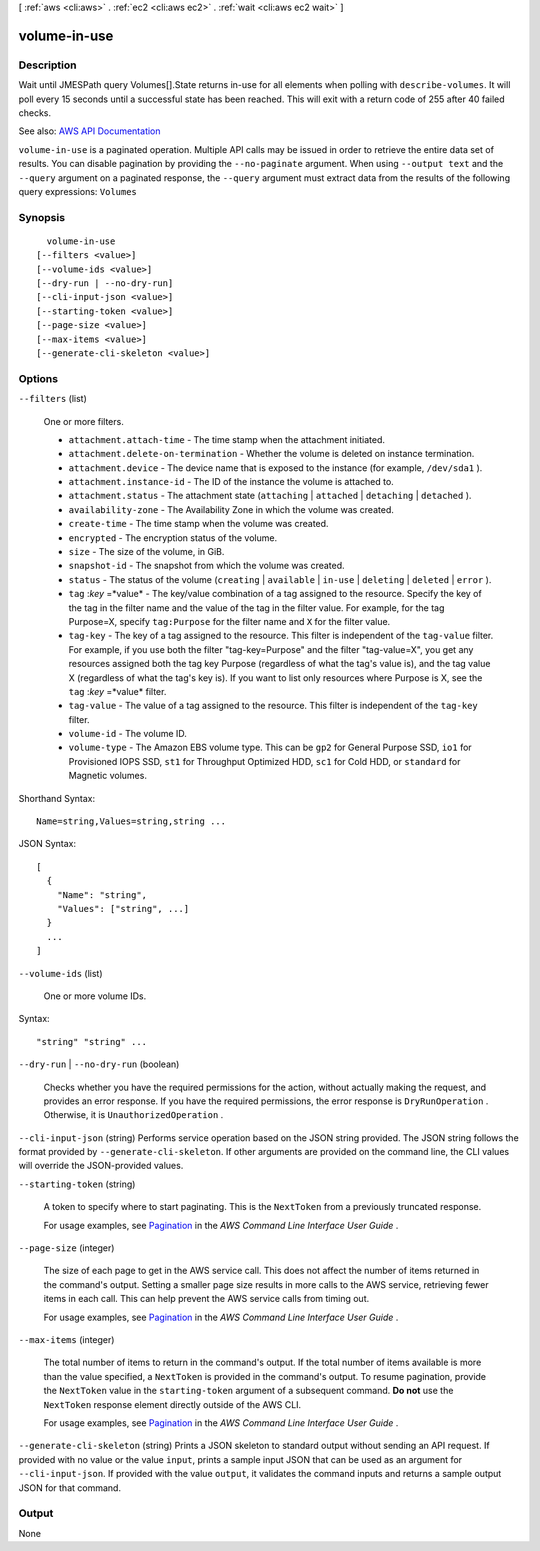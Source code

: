 [ :ref:`aws <cli:aws>` . :ref:`ec2 <cli:aws ec2>` . :ref:`wait <cli:aws ec2 wait>` ]

.. _cli:aws ec2 wait volume-in-use:


*************
volume-in-use
*************



===========
Description
===========

Wait until JMESPath query Volumes[].State returns in-use for all elements when polling with ``describe-volumes``. It will poll every 15 seconds until a successful state has been reached. This will exit with a return code of 255 after 40 failed checks.

See also: `AWS API Documentation <https://docs.aws.amazon.com/goto/WebAPI/ec2-2016-11-15/DescribeVolumes>`_


``volume-in-use`` is a paginated operation. Multiple API calls may be issued in order to retrieve the entire data set of results. You can disable pagination by providing the ``--no-paginate`` argument.
When using ``--output text`` and the ``--query`` argument on a paginated response, the ``--query`` argument must extract data from the results of the following query expressions: ``Volumes``


========
Synopsis
========

::

    volume-in-use
  [--filters <value>]
  [--volume-ids <value>]
  [--dry-run | --no-dry-run]
  [--cli-input-json <value>]
  [--starting-token <value>]
  [--page-size <value>]
  [--max-items <value>]
  [--generate-cli-skeleton <value>]




=======
Options
=======

``--filters`` (list)


  One or more filters.

   

   
  * ``attachment.attach-time`` - The time stamp when the attachment initiated. 
   
  * ``attachment.delete-on-termination`` - Whether the volume is deleted on instance termination. 
   
  * ``attachment.device`` - The device name that is exposed to the instance (for example, ``/dev/sda1`` ). 
   
  * ``attachment.instance-id`` - The ID of the instance the volume is attached to. 
   
  * ``attachment.status`` - The attachment state (``attaching`` | ``attached`` | ``detaching`` | ``detached`` ). 
   
  * ``availability-zone`` - The Availability Zone in which the volume was created. 
   
  * ``create-time`` - The time stamp when the volume was created. 
   
  * ``encrypted`` - The encryption status of the volume. 
   
  * ``size`` - The size of the volume, in GiB. 
   
  * ``snapshot-id`` - The snapshot from which the volume was created. 
   
  * ``status`` - The status of the volume (``creating`` | ``available`` | ``in-use`` | ``deleting`` | ``deleted`` | ``error`` ). 
   
  * ``tag`` :*key* =*value* - The key/value combination of a tag assigned to the resource. Specify the key of the tag in the filter name and the value of the tag in the filter value. For example, for the tag Purpose=X, specify ``tag:Purpose`` for the filter name and ``X`` for the filter value. 
   
  * ``tag-key`` - The key of a tag assigned to the resource. This filter is independent of the ``tag-value`` filter. For example, if you use both the filter "tag-key=Purpose" and the filter "tag-value=X", you get any resources assigned both the tag key Purpose (regardless of what the tag's value is), and the tag value X (regardless of what the tag's key is). If you want to list only resources where Purpose is X, see the ``tag`` :*key* =*value* filter. 
   
  * ``tag-value`` - The value of a tag assigned to the resource. This filter is independent of the ``tag-key`` filter. 
   
  * ``volume-id`` - The volume ID. 
   
  * ``volume-type`` - The Amazon EBS volume type. This can be ``gp2`` for General Purpose SSD, ``io1`` for Provisioned IOPS SSD, ``st1`` for Throughput Optimized HDD, ``sc1`` for Cold HDD, or ``standard`` for Magnetic volumes. 
   

  



Shorthand Syntax::

    Name=string,Values=string,string ...




JSON Syntax::

  [
    {
      "Name": "string",
      "Values": ["string", ...]
    }
    ...
  ]



``--volume-ids`` (list)


  One or more volume IDs.

  



Syntax::

  "string" "string" ...



``--dry-run`` | ``--no-dry-run`` (boolean)


  Checks whether you have the required permissions for the action, without actually making the request, and provides an error response. If you have the required permissions, the error response is ``DryRunOperation`` . Otherwise, it is ``UnauthorizedOperation`` .

  

``--cli-input-json`` (string)
Performs service operation based on the JSON string provided. The JSON string follows the format provided by ``--generate-cli-skeleton``. If other arguments are provided on the command line, the CLI values will override the JSON-provided values.

``--starting-token`` (string)
 

  A token to specify where to start paginating. This is the ``NextToken`` from a previously truncated response.

   

  For usage examples, see `Pagination <https://docs.aws.amazon.com/cli/latest/userguide/pagination.html>`_ in the *AWS Command Line Interface User Guide* .

   

``--page-size`` (integer)
 

  The size of each page to get in the AWS service call. This does not affect the number of items returned in the command's output. Setting a smaller page size results in more calls to the AWS service, retrieving fewer items in each call. This can help prevent the AWS service calls from timing out.

   

  For usage examples, see `Pagination <https://docs.aws.amazon.com/cli/latest/userguide/pagination.html>`_ in the *AWS Command Line Interface User Guide* .

   

``--max-items`` (integer)
 

  The total number of items to return in the command's output. If the total number of items available is more than the value specified, a ``NextToken`` is provided in the command's output. To resume pagination, provide the ``NextToken`` value in the ``starting-token`` argument of a subsequent command. **Do not** use the ``NextToken`` response element directly outside of the AWS CLI.

   

  For usage examples, see `Pagination <https://docs.aws.amazon.com/cli/latest/userguide/pagination.html>`_ in the *AWS Command Line Interface User Guide* .

   

``--generate-cli-skeleton`` (string)
Prints a JSON skeleton to standard output without sending an API request. If provided with no value or the value ``input``, prints a sample input JSON that can be used as an argument for ``--cli-input-json``. If provided with the value ``output``, it validates the command inputs and returns a sample output JSON for that command.



======
Output
======

None